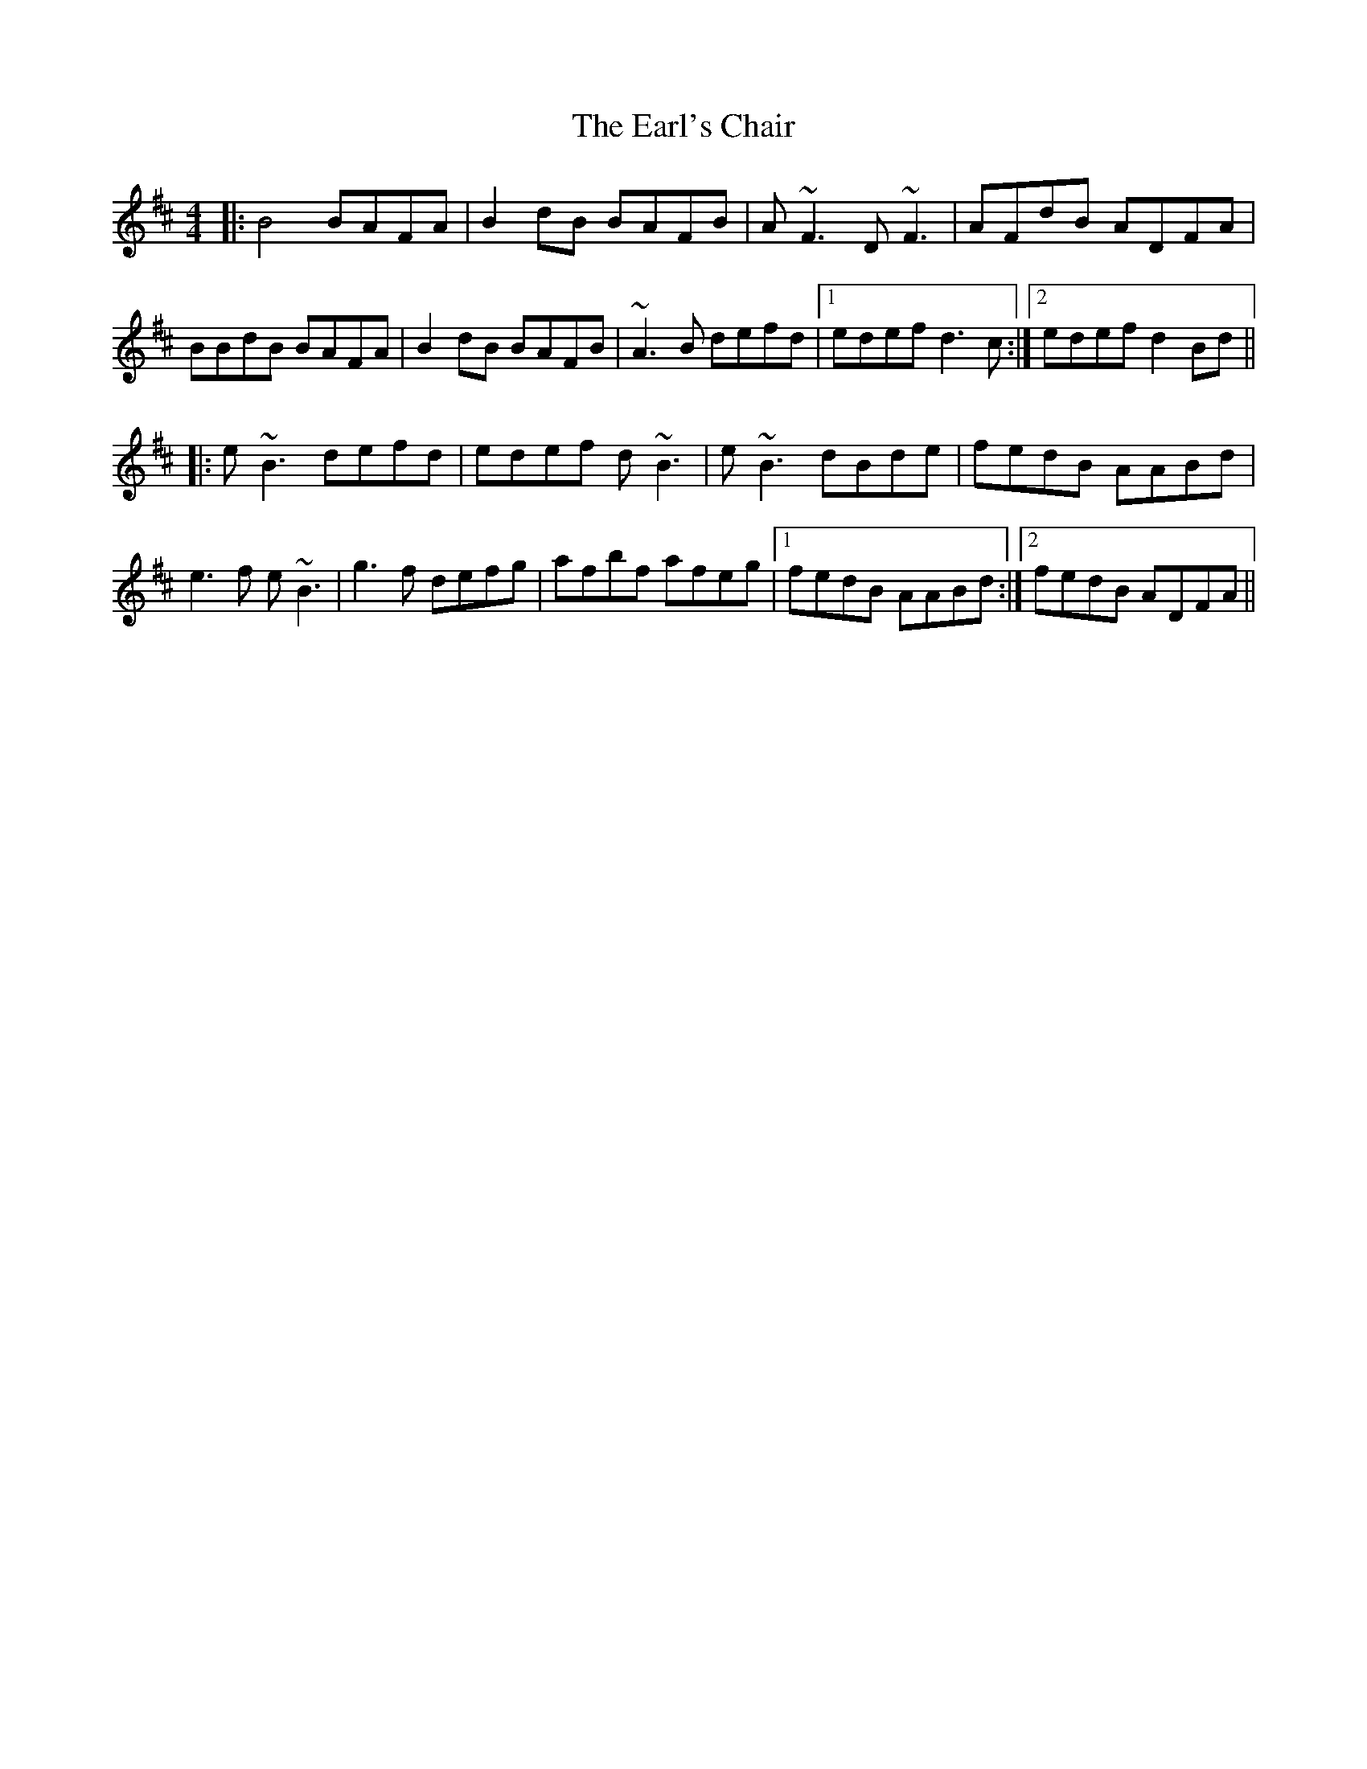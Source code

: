 X: 11375
T: Earl's Chair, The
R: reel
M: 4/4
K: Dmajor
|:B4 BAFA|B2 dB BAFB|A ~F3 D ~F3|AFdB ADFA|
BBdB BAFA|B2 dB BAFB|~A3 B defd|1 edef d3 c:|2 edef d2 Bd||
|:e ~B3 defd|edef d ~B3|e ~B3 dBde|fedB AABd|
e3 f e ~B3|g3 f defg|afbf afeg|1 fedB AABd:|2 fedB ADFA||

